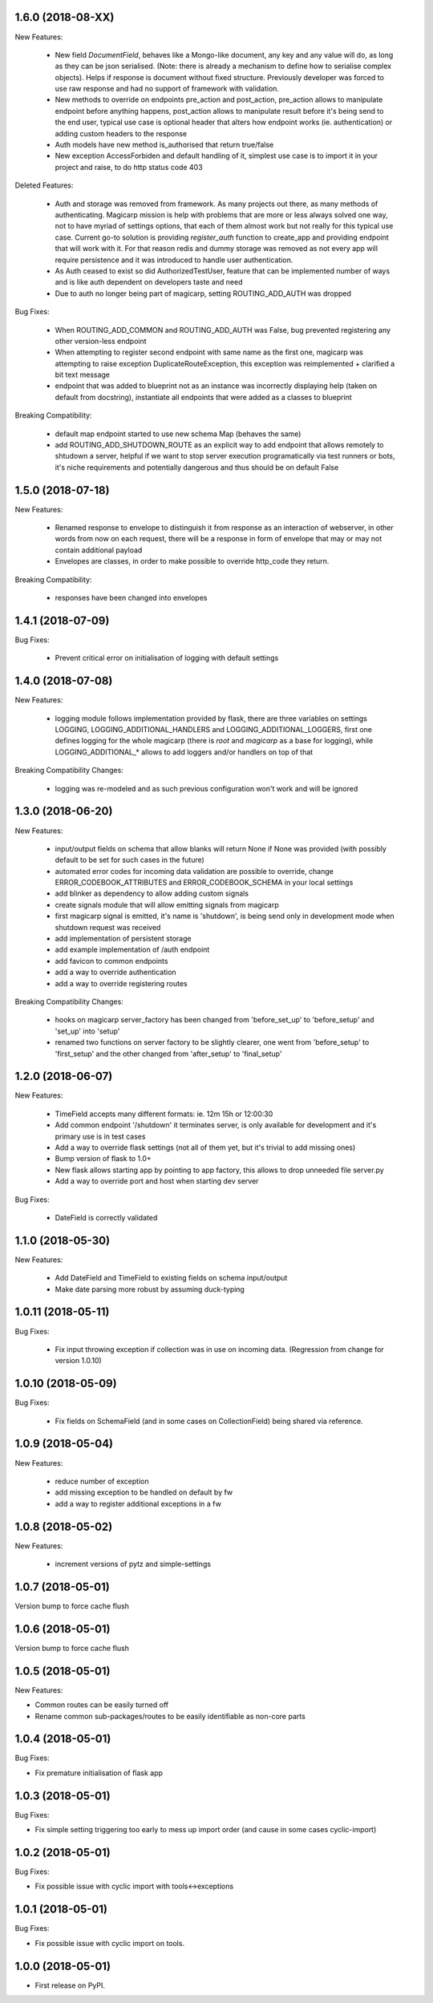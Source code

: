1.6.0 (2018-08-XX)
~~~~~~~~~~~~~~~~~~

New Features:

 * New field `DocumentField`, behaves like a Mongo-like document, any key and
   any value will do, as long as they can be json serialised. (Note: there is
   already a mechanism to define how to serialise complex objects). Helps if
   response is document without fixed structure. Previously developer was
   forced to use raw response and had no support of framework with validation.
 * New methods to override on endpoints pre_action and post_action, pre_action
   allows to manipulate endpoint before anything happens, post_action
   allows to manipulate result before it's being send to the end user, typical
   use case is optional header that alters how endpoint works (ie.
   authentication) or adding custom headers to the response
 * Auth models have new method is_authorised that return true/false
 * New exception AccessForbiden and default handling of it, simplest use case
   is to import it in your project and raise, to do http status code 403

Deleted Features:

 * Auth and storage was removed from framework. As many projects out there, as
   many methods of authenticating. Magicarp mission is help with problems that
   are more or less always solved one way, not to have myriad of settings
   options, that each of them almost work but not really for this typical use
   case. Current go-to solution is providing `register_auth` function to
   create_app and providing endpoint that will work with it. For that reason
   redis and dummy storage was removed as not every app will require
   persistence and it was introduced to handle user authentication.
 * As Auth ceased to exist so did AuthorizedTestUser, feature that can be
   implemented number of ways and is like auth dependent on developers taste
   and need
 * Due to auth no longer being part of magicarp, setting ROUTING_ADD_AUTH was
   dropped

Bug Fixes:

 * When ROUTING_ADD_COMMON and ROUTING_ADD_AUTH was False, bug prevented
   registering any other version-less endpoint
 * When attempting to register second endpoint with same name as the first one,
   magicarp was attempting to raise exception DuplicateRouteException, this
   exception was reimplemented + clarified a bit text message
 * endpoint that was added to blueprint not as an instance was incorrectly
   displaying help (taken on default from docstring), instantiate all endpoints
   that were added as a classes to blueprint

Breaking Compatibility:

 * default map endpoint started to use new schema Map (behaves the same)
 * add ROUTING_ADD_SHUTDOWN_ROUTE as an explicit way to add endpoint that
   allows remotely to shtudown a server, helpful if we want to stop server
   execution programatically via test runners or bots, it's niche requirements
   and potentially dangerous and thus should be on default False


1.5.0 (2018-07-18)
~~~~~~~~~~~~~~~~~~

New Features:

 * Renamed response to envelope to distinguish it from response as an
   interaction of webserver, in other words from now on each request,
   there will be a response in form of envelope that may or may not contain
   additional payload
 * Envelopes are classes, in order to make possible to override http_code they
   return.

Breaking Compatibility:

 * responses have been changed into envelopes


1.4.1 (2018-07-09)
~~~~~~~~~~~~~~~~~~

Bug Fixes:

 * Prevent critical error on initialisation of logging with default settings


1.4.0 (2018-07-08)
~~~~~~~~~~~~~~~~~~

New Features:

 * logging module follows implementation provided by flask, there are three
   variables on settings LOGGING, LOGGING_ADDITIONAL_HANDLERS and
   LOGGING_ADDITIONAL_LOGGERS, first one defines logging for the whole magicarp
   (there is `root` and `magicarp` as a base for logging), while
   LOGGING_ADDITIONAL_* allows to add loggers and/or handlers on top of that

Breaking Compatibility Changes:

 * logging was re-modeled and as such previous configuration won't work and
   will be ignored


1.3.0 (2018-06-20)
~~~~~~~~~~~~~~~~~~

New Features:

 * input/output fields on schema that allow blanks will return None if None was
   provided (with possibly default to be set for such cases in the future)
 * automated error codes for incoming data validation are possible to override,
   change ERROR_CODEBOOK_ATTRIBUTES and ERROR_CODEBOOK_SCHEMA in your local
   settings
 * add blinker as dependency to allow adding custom signals
 * create signals module that will allow emitting signals from magicarp
 * first magicarp signal is emitted, it's name is 'shutdown', is being
   send only in development mode when shutdown request was received
 * add implementation of persistent storage
 * add example implementation of /auth endpoint
 * add favicon to common endpoints
 * add a way to override authentication
 * add a way to override registering routes

Breaking Compatibility Changes:

 * hooks on magicarp server_factory has been changed from 'before_set_up' to
   'before_setup' and 'set_up' into 'setup'
 * renamed two functions on server factory to be slightly clearer, one went
   from 'before_setup' to 'first_setup' and the other changed from
   'after_setup' to 'final_setup'


1.2.0 (2018-06-07)
~~~~~~~~~~~~~~~~~~

New Features:

 * TimeField accepts many different formats: ie. 12m 15h or 12:00:30
 * Add common endpoint '/shutdown' it terminates server, is only available for
   development and it's primary use is in test cases
 * Add a way to override flask settings (not all of them yet, but it's trivial
   to add missing ones)
 * Bump version of flask to 1.0+
 * New flask allows starting app by pointing to app factory, this allows to
   drop unneeded file server.py
 * Add a way to override port and host when starting dev server

Bug Fixes:

 * DateField is correctly validated


1.1.0 (2018-05-30)
~~~~~~~~~~~~~~~~~~

New Features:

 * Add DateField and TimeField to existing fields on schema input/output
 * Make date parsing more robust by assuming duck-typing

1.0.11 (2018-05-11)
~~~~~~~~~~~~~~~~~~

Bug Fixes:

 * Fix input throwing exception if collection was in use on incoming data.
   (Regression from change for version 1.0.10)

1.0.10 (2018-05-09)
~~~~~~~~~~~~~~~~~~

Bug Fixes:

 * Fix fields on SchemaField (and in some cases on CollectionField) being shared
   via reference.

1.0.9 (2018-05-04)
~~~~~~~~~~~~~~~~~~

New Features:

 * reduce number of exception
 * add missing exception to be handled on default by fw
 * add a way to register additional exceptions in a fw

1.0.8 (2018-05-02)
~~~~~~~~~~~~~~~~~~

New Features:

 * increment versions of pytz and simple-settings

1.0.7 (2018-05-01)
~~~~~~~~~~~~~~~~~~

Version bump to force cache flush

1.0.6 (2018-05-01)
~~~~~~~~~~~~~~~~~~

Version bump to force cache flush

1.0.5 (2018-05-01)
~~~~~~~~~~~~~~~~~~

New Features:

* Common routes can be easily turned off
* Rename common sub-packages/routes to be easily identifiable as non-core parts

1.0.4 (2018-05-01)
~~~~~~~~~~~~~~~~~~

Bug Fixes:

* Fix premature initialisation of flask app

1.0.3 (2018-05-01)
~~~~~~~~~~~~~~~~~~

Bug Fixes:

* Fix simple setting triggering too early to mess up import order (and cause
  in some cases cyclic-import)

1.0.2 (2018-05-01)
~~~~~~~~~~~~~~~~~~

Bug Fixes:

* Fix possible issue with cyclic import with tools<->exceptions

1.0.1 (2018-05-01)
~~~~~~~~~~~~~~~~~~

Bug Fixes:

* Fix possible issue with cyclic import on tools.

1.0.0 (2018-05-01)
~~~~~~~~~~~~~~~~~~

* First release on PyPI.
